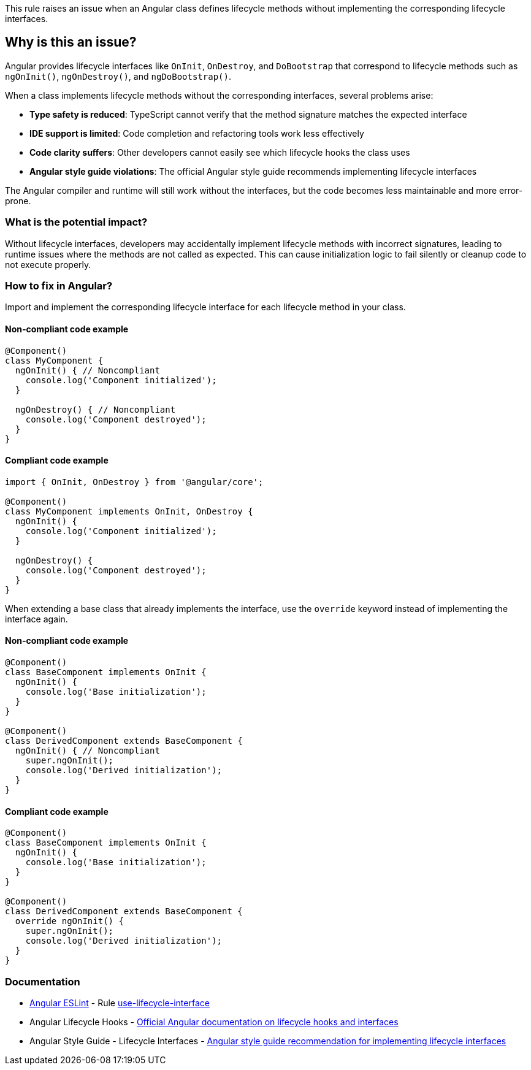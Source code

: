 This rule raises an issue when an Angular class defines lifecycle methods without implementing the corresponding lifecycle interfaces.

== Why is this an issue?

Angular provides lifecycle interfaces like `OnInit`, `OnDestroy`, and `DoBootstrap` that correspond to lifecycle methods such as `ngOnInit()`, `ngOnDestroy()`, and `ngDoBootstrap()`.

When a class implements lifecycle methods without the corresponding interfaces, several problems arise:

* **Type safety is reduced**: TypeScript cannot verify that the method signature matches the expected interface
* **IDE support is limited**: Code completion and refactoring tools work less effectively
* **Code clarity suffers**: Other developers cannot easily see which lifecycle hooks the class uses
* **Angular style guide violations**: The official Angular style guide recommends implementing lifecycle interfaces

The Angular compiler and runtime will still work without the interfaces, but the code becomes less maintainable and more error-prone.

=== What is the potential impact?

Without lifecycle interfaces, developers may accidentally implement lifecycle methods with incorrect signatures, leading to runtime issues where the methods are not called as expected. This can cause initialization logic to fail silently or cleanup code to not execute properly.

=== How to fix in Angular?

Import and implement the corresponding lifecycle interface for each lifecycle method in your class.

==== Non-compliant code example

[source,javascript,diff-id=1,diff-type=noncompliant]
----
@Component()
class MyComponent {
  ngOnInit() { // Noncompliant
    console.log('Component initialized');
  }

  ngOnDestroy() { // Noncompliant
    console.log('Component destroyed');
  }
}
----

==== Compliant code example

[source,javascript,diff-id=1,diff-type=compliant]
----
import { OnInit, OnDestroy } from '@angular/core';

@Component()
class MyComponent implements OnInit, OnDestroy {
  ngOnInit() {
    console.log('Component initialized');
  }

  ngOnDestroy() {
    console.log('Component destroyed');
  }
}
----

When extending a base class that already implements the interface, use the `override` keyword instead of implementing the interface again.

==== Non-compliant code example

[source,javascript,diff-id=2,diff-type=noncompliant]
----
@Component()
class BaseComponent implements OnInit {
  ngOnInit() {
    console.log('Base initialization');
  }
}

@Component()
class DerivedComponent extends BaseComponent {
  ngOnInit() { // Noncompliant
    super.ngOnInit();
    console.log('Derived initialization');
  }
}
----

==== Compliant code example

[source,javascript,diff-id=2,diff-type=compliant]
----
@Component()
class BaseComponent implements OnInit {
  ngOnInit() {
    console.log('Base initialization');
  }
}

@Component()
class DerivedComponent extends BaseComponent {
  override ngOnInit() {
    super.ngOnInit();
    console.log('Derived initialization');
  }
}
----

=== Documentation

* https://github.com/angular-eslint/angular-eslint[Angular ESLint] - Rule https://github.com/angular-eslint/angular-eslint/blob/main/packages/eslint-plugin/docs/rules/use-lifecycle-interface.md[use-lifecycle-interface]
 * Angular Lifecycle Hooks - https://angular.dev/guide/components/lifecycle[Official Angular documentation on lifecycle hooks and interfaces]
 * Angular Style Guide - Lifecycle Interfaces - https://angular.dev/style-guide#style-09-01[Angular style guide recommendation for implementing lifecycle interfaces]

